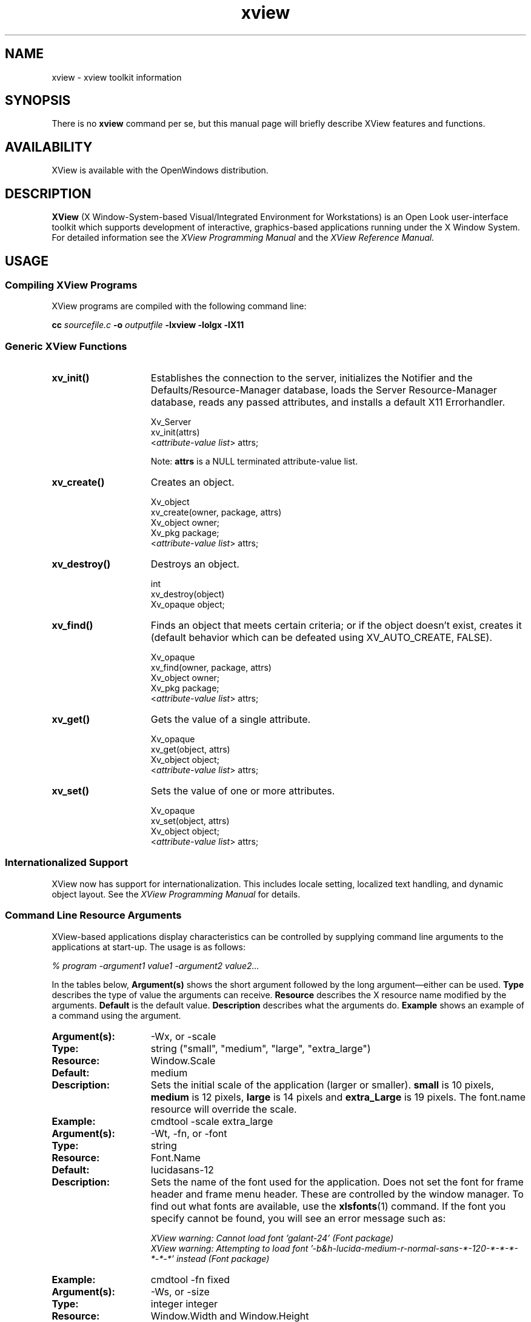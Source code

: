 .\" @(#)xview.7 1.5 91/02/22 SMI;
.TH xview 7  "24 December 1991"
.SH NAME
xview \- xview toolkit information
.SH SYNOPSIS
There is no
.B xview 
command per se, but this manual page will briefly describe XView features and
functions.
.SH AVAILABILITY
XView is available with the OpenWindows distribution.
.SH DESCRIPTION
.B XView
(X Window-System-based Visual/Integrated Environment for Workstations)
is an Open Look user-interface toolkit which supports development of
interactive, graphics-based 
applications running under the X Window System.
For detailed information 
see the
.I XView Programming Manual
.\" .TZ OREILLY7
and the 
.I XView Reference Manual.
.SH USAGE
.sp
.SS Compiling XView Programs
XView programs are compiled with the following command line:
.sp
.B cc
.I sourcefile.c
.B -o
.I outputfile
.B -lxview
.B -lolgx
.B -lX11
.sp
.SS Generic XView Functions
.sp
.TP 15
.B xv_init()
Establishes the connection to the server, initializes the Notifier and
the Defaults/Resource-Manager database, loads the Server
Resource-Manager database, reads any
passed attributes, and installs a default X11 Errorhandler.
.nf
.sp
\fLXv_Server
xv_init(\f(LBattrs\fP)
    <\fIattribute-value list\fP> \f(LBattrs;\fP
.fi
.sp
\fPNote:
.B attrs
is a NULL terminated attribute-value list.
.TP
.B xv_create()
Creates an object.
.nf
.sp
\fLXv_object
xv_create(owner, package, \f(LBattrs\fP)
    Xv_object      owner;
    Xv_pkg         package;
    <\fIattribute-value list\fP> \f(LBattrs;\fP
.fi
.TP
.B xv_destroy()
Destroys an object.
.nf
.sp
\fLint
xv_destroy(object)
    Xv_opaque object;\fP
.fi
.sp
.TP
.B xv_find()
Finds an object that meets certain criteria; or if the object doesn't
exist, creates it (default behavior which can be defeated using
XV_AUTO_CREATE, FALSE).
.nf
.sp
\fLXv_opaque
xv_find(owner, package, \f(LBattrs\fP)
    Xv_object      owner;
    Xv_pkg         package;
    <\fIattribute-value list\fP> \f(LBattrs;\fP
.fi
.TP
.B xv_get()
Gets the value of a single attribute.
.ne 2i
.nf
.sp
\fLXv_opaque
xv_get(object, \f(LBattrs\fP)
    Xv_object     object;\fP
    <\fIattribute-value list\fP> \f(LBattrs;\fP
.fi
.TP
.B xv_set()
Sets the value of one or more attributes.
.nf
.sp
\fLXv_opaque
xv_set(object, \f(LBattrs\fP)
    Xv_object     object;\fP
    <\fIattribute-value list\fP> \f(LBattrs;\fP
.fi
.SS Internationalized Support
XView now has support for internationalization. This includes locale
setting, localized text handling, and dynamic object layout. See the 
.I XView Programming Manual
.\" .TZ OREILLY7
for details. 
.SS Command Line Resource Arguments
XView-based applications display characteristics can be
controlled by supplying command line 
arguments to the applications at start-up.  
The usage is as follows:
.sp
.I % program -argument1 value1 -argument2 value2...
.sp
In the tables below, 
.B Argument(s)
shows the short argument followed by the long argument\(emeither can be used.  
.B Type
describes the type of value the arguments can receive.  
.B Resource
describes the X resource name modified by the arguments.
.B Default
is the default value.
.B Description
describes what the arguments do.
.B Example
shows an example of a command using the argument.
.sp
.if t .ta +1.00i +1.25i +1.25i
.if n .ta +1.5i +1.77i +1.5i
.ne 4
.TP 15
.PD 0
.B Argument(s):
-Wx, or -scale 
.TP
.B Type:
string ("small", "medium", "large", "extra_large")
.TP
.B Resource:
Window.Scale
.TP
.B Default:
medium
.TP
.B Description:
Sets the initial scale of the application (larger or smaller).
.B small 
is 10 pixels, 
.B medium
is 12 pixels, 
.B large 
is 14 pixels and 
.B extra_Large 
is 19 pixels.  The font.name resource will override the scale.  
.TP
.B Example:
cmdtool -scale extra_large
.sp
.TP
.B Argument(s):
-Wt, -fn, or -font
.TP
.B Type:
string
.TP
.B Resource:
Font.Name
.TP
.B Default:
lucidasans-12
.TP
.B Description:
Sets the name of the font used for the application. 
Does not set the font for frame header and frame menu header.
These are controlled by the window manager.
To find out what fonts are available, use the 
.BR xlsfonts (1)
command.
If the
font you specify cannot be found, you will see an error message such as:
.sp
.nf
.I "XView warning: Cannot load font 'galant-24' (Font package)"
.fi
.I "XView warning: Attempting to load font '-b&h-lucida-medium-r-normal-sans-*-120-*-*-*-*-*-*' instead (Font package)"
.sp
.TP
.B Example:
cmdtool -fn fixed
.sp
.TP
.B Argument(s):
-Ws, or -size
.TP
.B Type:
integer integer
.TP
.B Resource:
Window.Width and Window.Height
.TP
.B Default:
depends on application
.TP
.B Description:
Sets the width and height of the application's base frame.  
The values are in pixels.
.TP
.B Example:
cmdtool -Ws 400 500
.sp
.TP
.B Argument(s):
-Ww, or -width
.TP
.B Type:
int (number of columns)
.TP
.B Resource:
window.columns
.TP
.B Default:
None
.TP
.B Description:
Specifies the width, in columns, of the application.
.TP
.B Example:
cmdtool -width 40
.br
(starts a command tool 40 columns wide)
.sp
.TP
.B Argument(s):
-Wh, or -height
.TP
.B Type:
int (number of columns)
.TP
.B Resource:
window.rows
.TP
.B Default:
None
.TP
.B Description:
Specifies the height, in rows, of the application.
.TP
.B Example:
cmdtool -height 40
.br
(starts a command tool 40 rows high)
.sp
.TP
.B Argument(s):
-Wp, or -position
.TP
.B Type:
integer integer
.TP
.B Resource:
Window.X and Window.Y
.TP
.B Default:
depends on window manager
.TP
.B Description:
Sets the initial position of the application's base frame in pixels.  The
upper left corner of the screen is at position (0,0), with the
x-axis increasing to the left, and the y-axis increasing
downward.
These values will also be generated 
by the "Save Workspace" option on the root menu into the 
\fB$HOME/.openwin-init\fP file when using the Open Look Window Manager.
.TP
.B Example:
cmdtool -Wp 100 200
.sp
.TP
.B Argument(s):
-WG, or -geometry
.TP
.B Type:
string of the format <width>x<height>{+-}<xoffset>{+-}<yoffset>
.TP
.B Resource:
Window.Geometry
.TP
.B Default:
depends on application and window manager
.TP
.B Description:
This sets both the size and the placement of the application's
base frame. This option has priority over the 
.B -size 
and 
.B -position
arguments. The size and placement parts of the value are optional.
You can set just the size, just the position, or both.
The size values are measured in pixels, and the position values
use the same semantics as
.B -position.
However, if you use the '-'
in front of an X value, it will be taken as relative to the right
hand side of the screen, instead of the left.  Likewise, if you
use the '-' with the Y value, it will be taken relative to the
bottom of the screen instead of the top.
.TP
.B Examples:
.nf
.B "cmdtool -geometry 500x600"
.fi
(will make the base frame 500x600 pixels, with the
position set by the window manager)
.IP
.nf
.B "cmdtool -WG +10+20"
.fi
(will make the base frame of default size with the
left hand side of the frame 10 pixels from the left
hand side of the screen, and the top of the frame
20 pixels from the top of the screen)
.IP
.nf
.B "cmdtool -WG -10+20"
.fi
(will make the base frame of default size with the
right hand side of the frame 10 pixels from the right
hand side of the screen, and the top of the frame
20 pixels from the top of the screen)
.IP
.nf
.B "cmdtool -geometry 400x300-0-0"
.fi
(will make the base frame 400x300 pixels with the
right hand side of the frame flush against the right
hand side of the screen, and the bottom of the frame
flush with the bottom of the screen)
.sp
.TP
.B Argument(s):
-WP, -icon_position
.TP
.B Type:
integer integer
.TP
.B Resource:
Icon.X Icon.Y
.TP
.B Default:
depends on window manager
.TP
.B Description:
Sets the position of the application's icon in pixels.  Uses the 
same semantics as 
.B -position 
for base frames.
.TP
.B Example:
cmdtool -WP 400 20
.sp
.TP
.B Argument(s):
-Wl, -label, or -title
.TP
.B Type:
string
.TP
.B Resource:
Window.Header
.TP
.B Default:
N/A
.TP
.B Description:
Sets a default label for the base frame's header.  However, the
application can overwrite this setting and display its own
header.  
.TP
.B Example:
cmdtool -Wl "Header Text"
.sp
.TP
.B Argument(s):
-Wi, and +Wi
.TP
.B Type:
boolean
.TP
.B Resource:
Window.Iconic
.TP
.B Default:
+Wi
.TP
.B Description:
Controls how an application will come up, open or
closed (iconified).
.TP
.B Examples:
cmdtool +Wi      (will make the cmdtool come up open)
.br
cmdtool -Wi      (will make the cmdtool come up closed)
.sp
.TP
.B Argument(s):
-depth
.TP
.B Type:
integer
.TP
.B Resource:
Window.Depth
.TP
.B Default:
Depth of server's default visual
.TP
.B Description:
Specifies the depth of base frame.
If this depth is not supported by the server,
the default depth will be used instead.
If this is specified in conjunction with -visual,
then the exact visual will be used.
.TP
.B Example:
cmdtool -depth 4
.sp
.TP
.B Argument(s):
-visual
.TP
.B Type:
string (one of the values: StaticGray, GrayScale,
StaticColor, PseudoColor, TrueColor, or DirectColor).
.TP
.B Resource:
Window.Visual
.TP
.B Default:
Server's default visual
.TP
.B Description:
Specifies the visual class of the base frame.
If this visual class is not supported by the server,
the default visual class will be used instead.
If this is specified in conjunction with -depth,
then the exact visual will be used.
.TP
.B Example:
cmdtool -visual StaticGray
.sp
.TP
.B Argument(s):
-Wf, or -foreground_color
.TP
.B Type:
integer integer integer
.TP
.B Resource:
Window.Color.Foreground
.TP
.B Default:
0 0 0
.TP
.B Description
See Description in -Wb below.
.sp
.TP
.B Argument(s):
-Wb, or -background
.TP
.B Type:
integer integer integer
.TP
.B Resource:
Window.Color.Background
.TP
.B Default:
255 255 255
.TP
.B Description:
These options allow the user to specify the foreground color (e.g.,
the color of the text in a textsw), or the background color (e.g.,
the color that the text is painted on) of an application.  The
three values should be integers between 0 and 255.  They specify
the amount of red, green and blue that is in the color.   See 
.B -fg
and
.B -bg
below for information on similar functions.
.TP
.B Example:
cmdtool -Wf 0 0 255 -Wb 100 100 100 
.br
(would come up with a blue foreground, with a gray background)
.sp
.TP
.B Argument(s):
-fg, or -foreground
.TP
.B Type:
string (color name, or hexadecimal color specification)
.TP
.B Resource:
Window.Color.Foreground
.TP
.B Default:
black
.TP
.B Description:
See Description in -bg below.
.sp
.TP
.B Argument(s):
-bg, or -background
.TP
.B Type:
string (color name, or hexadecimal color specification)
.TP
.B Resource:
Window.Color.Background
.TP
.B Default:
white
.TP
.B Description:
These options are similar to the -Wf and -Wb options, except
that they take a color
argument in the form of a predefined color
name (lavender, grey, goldenrod, etc.)
from \fB$OPENWINHOME/lib/rbg.txt\fP, or a hexadecimal representation.
The hexadecimal representation is of the form pound sign (#)
followed by the hexadecimal representation of the red, green and
blue aspects of the color.
.TP
.B Examples:
cmdtool -fg blue -bg gray
.br
(comes up with a blue foreground, with a gray background)
.IP
cmdtool -fg #d800ff -bg white
.br
(comes up with a purple foreground, with a white background)
.sp
.TP
.B Argument(s):
-WI, or -icon_image
.TP
.B Type:
string
.TP
.B Resource:
Icon.Pixmap
.TP
.B Default:
depends on application
.TP
.B Description:
Sets the default filename for the icon's image.  However, the
application can overwrite this setting and display its own icon
image.  The file must be in XView icon format.
The program
.BR iconedit (1)
will allow one to create an image in the
icon format.  Several icons have been provided in the directory
\fB$OPENWINHOME/include/images\fP.  By convention, icon format files end
with the suffix \fB.icon\fP.
.TP
.B Example:
cmdtool -WI \fB/usr/include/images/stop.icon\fP
.sp
.TP
.B Argument(s):
-WL, or -icon_label
.TP
.B Type:
string
.TP
.B Resource:
Icon.Footer
.TP
.B Default:
depends on application
.TP
.B Description:
Sets a default label for the base frame's icon.  However, the
application can overwrite this setting and display its own
icon label.
.TP
.B Example:
cmdtool -WL "Icon Label"
.sp
.TP
.B Argument(s):
-WT, or -icon_font
.TP
.B Type:
string
.TP
.B Resource:
Icon.Font.Name
.TP
.B Default:
depends
.TP
.B Description:
Sets the name of the font used for the application's icon.
.TP
.B Example:
cmdtool -WT '*century schoolbook*'
.sp
.TP
.B Argument(s):
-Wd, or -default
.TP
.B Type:
string string
.TP
.B Resource:
given by the first string
.TP
.B Default:
none
.TP
.B Description:
This option allows the user to set resources that don't have command
line equivalents.  The format is 
.B "-default resource-name value" .
The XView resources without specific command line arguments are 
discussed in the following section.
.TP
.B Example:
cmdtool -default OpenWindows.ScrollbarPlacement left
.sp
.TP
.B Argument(s):
-xrm
.TP
.B Type:
string
.TP
.B Resource:
given in the string
.TP
.B Default:
none
.TP
.B Description:
This option allows the user to set resources that don't have
command line equivalents.  This is similar to the -default
option, but it takes only one argument, a string in the form of
resource-name:value.
.TP
.B Example:
cmdtool -xrm OpenWindows.ScrollbarPlacement:right
.sp
.TP
.B 
Argument(s):
-WH, or -help
.TP
.B Type:
none
.TP
.B Resource:
none
.TP
.B Default:
none
.TP
.B Description:
Prints a description of the valid xview command line arguments for the
application.
.sp
.TP
.B Argument(s):
-sync or -synchronous, and +sync or +synchronous
.TP
.B Type:
boolean
.TP
.B Resource:
Window.Synchronous
.TP
.B Default:
+synchronous
.TP
.B Description:
These options allow you to make the connection that the
application has with the X11 server either synchronous (-sync) or
asynchronous (+sync).
.sp
.TP
.B Argument(s):
-Wr, or -display
.TP
.B Type:
string (host:display{.screen})
.TP
.B Resource:
Server.Name
.TP
.B Default:
taken from the \fBDISPLAY\fP environment variable
.TP
.B Description:
Sets the name of the X11 server on which to connect.  
.B host 
is the name or address of the machine on whose server you have permission
to display.
.B display 
is a number corresponding to the 
server on which to display for that machine, and 
.B  screen 
corresponds to which
screen for the server.  See reference manual page on 
.BR xhost (1)
for more details on adding to permissions list.
.TP
.B Examples:
cmdtool -display foobar:0
.br
(will bring up a cmdtool on the default screen of the 
display #0 of host foobar)
.IP
cmdtool -display foobar:0.1
.br
(will bring up a cmdtool on screen #1 of display #0 of host foobar)
.sp
.TP
.B Argument(s):
-Wdxio, or -disable_xio_error_handler
.TP
.B Type:
boolean
.TP
.B Resource:
none
.TP
.B Default:
enable xio handler\(emthis option disables it
.TP
.B Description:
This option is useful for debugging an application.  Whenever
there is a fatal XIO error, the server will print an error
message before exiting.  XView installs a error handler to keep
those messages from appearing.  If you would like to see these
messages, use this option.
.sp
.TP
.B Argument(s)
-rv (or -reverse), and +rv (or +reverse)
.TP
.B Type:
boolean
.TP
.B Resource:
Window.ReverseVideo
.TP
.B Default:
False
.TP
.B Description:
These options control whether the foreground and background
colors of the application will be reversed.  If True, the
foreground and background colors will be swapped.  The -rv 
flag will set this to True, while the +rv will set it to
False.  This is really only useful on monochrome displays.
.sp
.TP
.B Argument(s):
-name
.TP
.B Type:
string
.TP
.B Resource:
None
.TP 
.B Default:
argv[0]
.TP
.B Description:
Specifies the instance name of the application. This name is 
used to construct the resource name used to perform lookups 
in the X11 Resource Manager to look for the values of 
customizable attributes.
.sp
.SS Internationalized Command Line Resource Arguments
The following command line arguments are relevant to internationalization.
Locale refers to the language and cultural conventions used in a program.
Locale setting is the method by which the language and cultural
environment of a system is set. Locale setting affects the display
and manipulation of language-dependent features.
.sp 
The internationalization features that XView now supports include
locale setting. One of the ways locale can be set is with command line 
options. See the
.I XView Programming Manual
.\" .TZ OREILLY7
for details on other methods.
.sp
.TP 15
.B Argument(s):
-lc_basiclocale
.TP
.B Type:
string
.TP
.B Resource:
basicLocale
.TP
.B Default:
"C"
.TP
.B Description:
Specifies the basic locale category, which sets the 
country of the user interface.
.sp
.TP
.B Argument(s):
-lc_displaylang
.TP
.B Type:
string
.TP
.B Resource:
displayLang
.TP
.B Default:
"C"
.TP
.B Description:
Specifies the display language locale category, sets 
the language in which labels, messages, menu items,  
and help text are displayed.
.sp
.TP
.B Argument(s):
-lc_inputlang
.TP
.B Type:
string
.TP
.B Resource:
inputLang
.TP
.B Default:
"C"
.TP
.B Description:
Specifies the input language locale category, sets  
the language used for keyboard input.
.sp
.TP
.B Argument(s):
-lc_numeric
.TP
.B Type:
string
.TP
.B Resource:
numeric
.TP
.B Default:
"C"
.TP
.B Description:
Specifies the numeric locale category, which defines  
the language used to format numeric quantities.
.sp
.TP
.B Argument(s):
-lc_timeformat
.TP
.B Type:
string
.TP
.B Resource:
timeFormat
.TP
.B Default:
"C"
.TP
.B Description:
Specifies the time format locale category, which defines  
the language used to format time and date.
.sp
.SS Command Line Options/X Resources for Debugging
The following switches/resources can be used during development to
avoid the locking up of screens or other effects of X grabs that are
done by XView.
.sp
It should be noted that these options/resources should only be used by 
developers and are not for normal usage.
The X grabs are done for a specific reason, and are not
meant to be customizable.
Without the X grabs, certain features in XView
(those that depend on X grabs) might not function properly.
.sp
.TP 15
.B Argument(s):
-Wfsdb, or -fullscreendebug 
.TP
.B Type:
boolean
.TP
.B Resource:
Fullscreen.Debug
.TP
.B Default:
FALSE
.TP
.B Description:
Enables/disables fullscreen debugging mode during which X grabs
(XGrabServer(), XGrabKeyboard(), XGrabPointer()) are not done.
When using the fullscreen pkg, the X11 server will
be grabbed which prevents other windows on the server from responding
until
the grab has been released by the one window which initiated the grab.
Refer to Appendix F in the
.I XView Manual: Converting SunView Applications 
.\" .TZ SVCONVERT
for further details.
.sp
.TP
.B Argument(s):
-Wfsdbs, or -fullscreendebugserver
.TP
.B Type:
boolean
.TP
.B Resource:
Fullscreen.Debugserver
.TP
.B Default:
FALSE
.TP
.B Description:
Enables/disables server grabbing (XGrabServer()) that is done via
the fullscreen pkg.  Refer to the Appendix F in the
.I XView Manual: Converting SunView Applications 
.\" .TZ SVCONVERT
for further details.
.sp
.TP
.B Argument(s):
-Wfsdbk, or -fullscreendebugkbd
.TP
.B Type:
boolean
.TP
.B Resource:
Fullscreen.Debugkbd
.TP
.B Default:
FALSE
.TP
.B Description:
Enables/disables keyboard grabbing (XGrabKeyboard()) that is done
via the fullscreen pkg.
Refer to the Appendix F in the
.I XView Manual: Converting SunView Applications
.\" .TZ SVCONVERT
for further details.
.sp
.TP
.B Argument(s):
-Wfsdbp, or -fullscreendebugptr
.TP
.B Type:
boolean
.TP
.B Resource:
Fullscreen.Debugptr
.TP
.B Default:
FALSE
.TP
.B Description:
Enables/disables pointer grabbing (XGrabPointer()) that is done
via the fullscreen pkg.
Refer to the Appendix F in the
.I XView Manual: Converting SunView Applications
.\" .TZ SVCONVERT
for further details.
.sp
.TP 15
.B Argument(s):
-Wdpgs, or -disable_pass_grab_select
.TP
.B Type:
boolean
.TP
.B Resource:
Window.PassiveGrab.Select
.TP
.B Default:
TRUE
.TP
.B Description:
Disables the passive grab that is done on the 
SELECT button.
XView does a passive grab on the
SELECT button to avoid input focus race conditions.
When this passive grab is disabled, input focus race
conditions may be seen.
.TP
.B Example:
% cmdtool -disable_pass_grab_select
.br
This executes a cmdtool that does not perform any 
passive grabs on the SELECT button.
To do the same thing using X resources, add the following entry
to the X resource database:
.br
Window.PassiveGrab.Select:False
.sp
.SS .Xdefaults File
The \fB.Xdefaults\fP file is used to store and retrieve resource settings.
We recommend, however, that you use the
command line arguments described above in order to change display
characteristics. Changing the resources in the \fB.Xdefaults\fP file will modify
the behaviour of the user's session.  Novice users should not
casually hand modify these settings. Before attempting edits to
this file please read the appropriate sections of the
.I Xlib Programming Manual
.\" .TZ OREILLY1
on the file
format and the specific properties you intend to change.
.sp
Note that resources documented below do not have command line arguments.
It is still possible, however, to change them without altering the \fB.Xdefaults\fP
file.  Refer to the command line arguments 
.B -xrm 
and 
.B -defaults 
for instructions on how to to this.  Additional resources that have 
command line arguments are documented in the previous section. For mouseless
resources refer to the
.I XView Programming Manual.
.\" .TZ OREILLY7 \&.
.sp
The resources are documented in the following format:
.sp
.TP 15
.PD 0
.B Resource:
.I "Resource Name (
.I "If the resource can be modified by the OpenWindows Property Sheet,
.I the word 
.B Props
.I will be present.)
.TP
.B Values:
.I "Possible Values, and/or Format of Values to be Assigned to Resource 
.B (Default Value)
.TP
.B Description
.I "Description of Resource.
.sp
.TP 15
.PD 0
.B Resource:
window.synchronous, +sync -sync
.TP
.B Values:
True, False (False)
.TP
.B Description
Useful when debugging or tracking down a problem since the error
codes emitted from Xlib will correspond to the immediate request
made.  Running in a synchronous mode will cause the application 
to run significantly slower.
.sp
.TP
.B Resource:
mouse.modifier.button2
.TP
.B Values:
Shift, Ctrl, any valid modifier keysym (Shift)
.TP
.B Description
When using a mouse with less than three buttons, this resource gets 
an equivalent 
mapping for the second button which is the ADJUST button on a three 
button mouse.  For more information on keysyms, see the 
.BR xmodmap (1)
reference manual page, Xlib documentation, and the include file 
\fB$OPENWINHOME/include/X11/Xkeymap.h\fP.
.sp
.TP
.B Resource:
mouse.modifier.button3
.TP
.B Values:
Shift, Ctrl, any valid modifier keysym (Ctrl)
.TP
.B Description
When using a mouse with less than three buttons, this resource gets 
an equivalent 
mapping for the third button which is the MENU button on a three
button mouse. For more information on keysyms, see the \fBxmodmap\fP
reference manual page, Xlib documentation, and the include file 
\fB$OPENWINHOME/include/X11/Xkeymap.h\fP.
.sp
.TP
.B Resource:
OpenWindows.beep (Props) 
.TP
.B Values:
never, notices, always (always)
.TP
.B Description
When the value is 
.B notices, 
the audible bell will ring only 
when a notice pops up.  When the value is 
.B never, 
the audible bell will never ring.  When the value is 
.B always, 
the audible bell will always ring when the bell function is called by a
program.
.sp
.TP
.B Resource:
alarm.visible
.TP
.B Values:
True, False (True)
.TP
.B Description
When ringing the bell in an XView program, flash the window as 
well to alert the user.
.sp
.TP
.B 
OpenWindows.windowColor (Props)
.TP
.B Values:
any valid X11 color specification (#cccccc\(em80% grey)
.TP
.B Description
Specify the base color for control areas for 3-D look.  Takes hexadecimal 
representation.  Three other
colors used for shading and highlighting are calculated based upon
the value of the specified control color.  The actual
calculated values are done by the OLGX library to provide a consistent
color calculation between XView and OLWM.  The desktop properties
program allows a full range of customization and previews what the
chosen 3-D look will look like.  Does not apply to monochrome displays.
.sp
.TP
.B Resource:
OpenWindows.workspaceColor (Props)
.TP
.B Values:
any valid X11 color specification (#cccccc\(em80% grey)
.TP
.B Description
Specifies the color for the root window and the background color
for icons that blend into the desktop.
.sp
.TP
.B Resource:
xview.icccmcompliant
.TP
.B Values:
True, False (True)
.TP
.B Description
When False, tells XView to set window manager hints in a way that was
used before the ICCCM was adopted.  Useful for window managers that
were released before X11R4.  Not needed with the Open Look Window Manager
provided with Open Windows. 
.sp
.TP
.B Resource:
OpenWindows.3DLook.Color
.TP
.B Values:
True, False (True on all but monochrome screens)
.TP
.B Description
When False, do not use the 3-D look on a color or greyscale screen.
.sp
.TP
.B Resource:
OpenWindows.dragRightDistance (Props)
.TP
.B Values:
N (100)
.TP
.B Description
Used by menus to determine when a pullright submenu would display when
dragging over the menu item near a submenu.  
.B N 
is an integer greater than 0.  A reasonable value might start
at 20 and go to 200 or so.  May need to try different
values to see what feels best to each person.
.sp
.TP
.B Resource:
Selection.Timeout
.TP
.B Values:
N (3)
.TP
.B Description:
Selection timeout value. 
.B N
indicates the number of seconds that a requestor or a selection owner waits for a 
response.
.sp
.TP
.B Resource:
OpenWindows.GotoMenu.RecentCount
.TP
.B Values:
integer between 0 and 15 (8)
.TP
.B Description:
Specifies the number of recently visited
directories shown in the Go To Menu of a
File Chooser.
.sp
.TP
.B Resource:
OpenWindows.GotoMenu.UserDirs
.TP
.B Values:
string-list (NULL)
.TP
.B Description:
new-line (\n) separated list of full-path names to
directories that is added to the top of the Go To Menu
of a File Chooser.
.sp
.TP
.B Resource:
OpenWindows.KeyboardCommand.*
.TP
.B Description:
These resources determine mouseless semantic action and its corresponding key 
binding. Refer to the
.I XView Reference Manual
for a complete listing and explanation of the OpenWindows.KeyboardCommand.*
resources. Refer to  the
.I XView Programming Manual
.\" .TZ OREILLY7
for information on the mouseless model.
.sp
.TP
.B Resource:
OpenWindows.KeyboardCommands
.TP
.B Values:
SunView1, Basic, or Full
.TP
.B Description:
Controls the level of mouseless operation. All of the 
OpenWindows.KeyboardCommand resource mappings may be modified by users,
or by specifying one the the three values for OpenWindows.KeyboardCommands.
For detailed information see the
.I XView Programming Manual
.\" .TZ OREILLY7 \&.
.sp
.TP
.B Resource:
OpenWindows.MenuAccelerators
.TP
.B Values:
True or False (True)
.TP
.B Description:
Specifies whether or not to activate all keyboard 
menu acceleration defined by applications. Menu 
accelerators are keystrokes that can be used to 
invoke menu commands directly. They can be seen on 
the right side of frequently used menu items as a 
set of keyboard qualifiers (with a graphical diamond 
mark representing the meta key) and an accelerator 
key. 
.sp
.TP
.B Resource:
OpenWindows.MouseChordMenu
.TP
.B Values:
True, False (False)
.TP
.B Description:
Turns on the mouse chording mechanism.
Mouse chording was implemented to allow XView to work with two-button
mice. Pressing the SELECT and the ADJUST buttons
at the same time
will act as MENU button.
.sp
.TP
.B Resource:
OpenWindows.MouseChordTimeout
.TP
.B Values:
N (100)
.TP
.B Description:
Mouse chording time-out value. 
.B N
is in micro-seconds.
.sp
.TP
.B Resource:
OpenWindows.SelectDisplaysMenu (Props)
.TP
.B Values:
True, False (False)
.TP
.B Description
When True, the SELECT button (usually left mouse) will display the 
menu as well as the MENU button (usually right mouse).
.sp
.TP
.B Resource:
OpenWindows.popupJumpCursor (Props)
.TP
.B Values:
True, False (False)
.TP
.B Description
When False, do not warp the mouse to the notice when it appears.
.sp
.TP
.B Resource:
notice.beepCount
.TP
.B Values:
N (1)
.TP
.B Description
Where N is an integer to specify how many times to ring the bell
when a notice appears.
.sp
.TP
.B Resource:
OpenWindows.scrollbarPlacement (Props) 
.TP
.B Values:
Left, Right (Right)
.TP
.B Description
When set to 
.B Left, 
put all scrollbars on the lefthand side of the window or object.
.sp
.TP
.B Resource:
OpenWindows.multiClickTimeout (Props) 
.TP
.B Values:
N (4)
.TP
.B Description
Where N is an integer greater than 2.
Set the number of tenths of a second between clicks for a multi-click.
A click is button-down, button-up pair.
.sp
.TP
.B Resource:
text.delimiterChars
.TP
.B Values:
string (' \\011!\\"#$%&\\'()*+,-./:;<=>?@[\\\\]^_`{|}~')
.TP
.B Description
This resource allows the user to select the delimiter characters that
are used when doing word level selections in the XView package.  It was
added because of the needs of the international marketplace, and it 
allows the user to define the local delimiters for the character set
that is being used with the current keyboard and Sun workstation.
.sp
Note that the octal characters can be scrambled by 
.B Xrm 
during a rewrite of the value of text.delimiter.Chars. 
.B Xrm 
interprets the text.delimiterChar string when it is loaded.  
Specifically it will
decode the backslashed portions of the string and convert them to
octal representations.  When this is passed to the client application,
the logic will function correctly.  However, this misbehavior of 
.B Xrm
causes the string to be stored incorrectly if the user saves the \fB.Xdefaults\fP
file using the \fBXrm\fP content of the string. The specific
problem(s) that occur are the stripping of the backslash characters
and the expansion of the tab character (\e011).
.sp
To correct this problem, one can put the text.delimiterChar entry into an 
.B .Xdefaults 
file that will not be overwritten when saving the
workspace properties (for example, a system wide defaults file).  Or a
copy of the text.delimiterChar entry can be inserted after \fB.Xdefaults\fP
file saves.
.sp
.TP
.B Resource:
scrollbar.jumpCursor (Props)
.TP
.B Values:
True, False (True)
.TP
.B Description
When False, the scrollbar will not move the mouse pointer when
scrolling.
.sp
.TP
.B Resource:
scrollbar.repeatDelay
.TP
.B Values:
N (100)
.TP
.B Description
Where N is some integer greater than 2.
Specifies the time in milliseconds when a click becomes a repeated
action.
.sp
.TP
.B Resource:
scrollbar.pageInterval
.TP
.B Values:
N (100)
.TP
.B Description
Where N is some integer greater than 2.
Specifies the time in milliseconds between repeats of a single page
scroll.
.sp
.TP
.B Resource:
scrollbar.lineInterval
.TP
.B Values:
N (1)
.TP
.B Description
Where N is some integer greater than 0.
Specifies the time in milliseconds between repeats of a single line 
scroll.  How long to pause scrolling when holding down the SELECT
button on the scrollbar elevator.  Scrollbar sets up a timer routine
for repeats.
.sp
.TP
.B Resource:
text.maxDocumentSize
.TP
.B Values:
N (2000)
.TP
.B Description
Where N specifies the bytes used in memory before a text file is
saved to a file on disk.  Once this
limit is exceeded, the text package will send a notice to the user
to tell them that no more insertions are possible.  If the file
being edited is saved to a file, or it is a disk file being edited, 
then the limit does not apply.
.sp
.TP
.B Resource:
text.retained
.TP
.B Values:
True, False (False)
.TP
.B Description
If True, retain text windows with server backing store.
.sp
.TP
.B Resource:
text.extrasMenuFilename
.TP
.B Values:
filename (\fB/usr/lib/.text_extras_menu\fP)
.TP
.B Description
Where filename is an absolute location to a file.  Can also be 
set via environment variable EXTRASMENU.  This file
is used for the text package's Extras menu.  The commands specified
in the extras menu are applied to the contents of the current
selection in the textsw window and then it inserts the results at
the current insertion point.
.sp
.TP
.B Resource:
text.enableScrollbar
.TP
.B Values:
True, False (True)
.TP
.B Description
When False, do not put a scrollbar on textsw objects.
.sp
.TP
.B Resource:
text.againLimit
.TP
.B Values:
N (1)
.TP
.B Description
Where N is an integer between 0 and 500.
Number of operations the "again history" remembers for a textsw.
.sp
.TP
.B Resource:
text.autoIndent
.TP
.B Values:
True, False (False)
.TP
.B Description
When True, begin the next line at the same indentation as the previous
line as typing in text.
.sp
.TP
.B Resource:
text.autoScrollBy
.TP
.B Values:
N (1)
.TP
.B Description
Where N is an integer between 0 and 100.
Specifies the number of lines to scroll when type-in moves insertion
point below the view.
.sp
.TP
.B Resource:
text.confirmOverwrite
.TP
.B Values:
True, False (True)
.TP
.B Description
When False, do not give user confirmation if a save will overwrite an
existing file. 
.sp
.TP
.B Resource:
text.displayControlChars
.TP
.B Values:
True, False (True)
.TP
.B Description
When False, use an up arrow plus a letter to display the control
character instead of the character that is available for the current
font.
.sp
.TP
.B Resource: 
Text.DeleteReplacesClipboard
.TP 
.B Values: 
True, False (False) 
.TP 
.B Description 
This
resource controls whether text that has been selected and then deleted
by the delete key or replaced by any other keystroke will be copied to
the clipboard.  If the value is True, then the selected text will be
copied to the clipboard. If the value is False, then the text selected does not replace the
clipboard.
.sp
This resource also applies to the text selected for the filter function.
If the resource is True, then the text selected for a filter function
will replace the clipboard when the filter successfully finishes.  If
the resource is False, then the text selected does not replace the
clipboard.  
.sp
.TP
.B Resource:
text.undoLimit
.TP
.B Values:
N  (50 maximum of 500)
.TP
.B Description
Where N is an integer between 0 and 500.
How many operations to save in the undo history log.  These operations
will be undone when you press the "Undo" key in the text window.
.sp
.TP
.B Resource:
text.insertMakesCaretVisible
.TP
.B Values:
If_auto_scroll (Always)
.TP
.B Description
Controls whether insertion causes repositioning to make inserted text
visible.
.sp
.TP
.B Resource:
text.lineBreak
.TP
.B Values:
Clip, Wrap_char, Wrap_word (Wrap_word)
.TP
.B Description
Determines how the textsw treats file lines when they are 
too big to fit on one display line.
.sp
.TP
.B Resource:
text.margin.bottom
.TP
.B Values:
N (0)
.TP
.B Description
Where N is an integer between -1 and 50.
Specifies the minimum number of lines to maintain between insertion
point and bottom of view.  A value of -1 turns auto scrolling off.
.sp
.TP
.B Resource:
mouse.multiclick.space
.TP
.B Values:
N (4)
.TP
.B Description
Where N is an integer between 2 and 500.
Specifies the maximum number of pixels between successive mouse clicks
to still have the clicks considered as a multi-click event.
.sp
.TP
.B Resource:
text.storeChangesFile
.TP
.B Values:
True, False (True)
.TP
.B Description
When False, do not change the name of the current file being edited
to the name of the file that is stored.  The name of the current file
is reflected in the titlebar of the textedit frame.
.sp
.TP
.B Resource:
text.margin.top
.TP
.B Values:
N (2)
.TP
.B Description
Where N is an integer between -1 and 50.
Specifies the minimum number of lines to maintain between the start
of the selection and the top of the view.  A value of -1 means defeat
normal actions.
.sp
.TP
.B Resource:
text.margin.left
.TP
.B Values:
N (8)
.TP
.B Description
Where N is an integer between 0 and 2000.
Specifies the margin in pixels that the text should maintain between
the left hand border of the window and the first character on each line.
.sp
.TP
.B Resource:
text.margin.right
.TP
.B Values:
N (0)
.TP
.B Description
Where N is an integer between 0 and 2000.
Specifies the margin in pixels that the text should maintain between
the right hand border of the window and the last character on each
line.
.sp
.TP
.B Resource:
text.tabWidth
.TP
.B Values:
N (8)
.TP
.B Description
Where N is an integer between 0 and 50.
Specifies the width in characters of the tab character.
.sp
.TP
.B Resource:
Text.LineSpacing
.TP
.B Values:
N (0)
.TP
.B Description
Where N is an integer which is the percentage of the 
maximum height of a character in the Textsw window 
font to use as interline spacing.
Setting Text.LineSpacing to a nonzero positive number 
will increase the size of a Textsw proportionally.  
xv_set() of WIN_ROWS will still yield the correct
number of rows.
However,
the window will be taller as compared
to a Textsw with Text.LineSpacing set to 0.
This resource allows XView to conform to TUV requirements.  
To meet TUV requirements, set Text.LineSpacing to 15 or 
greater.
.sp
.TP
.B Resource:
term.boldStyle
.TP
.B Values:
None, Offset_X, Offset_Y, Offset_X_and_Y, Offset_XY, Offset_X_and_XY, 
Offset_Y_and_XY, Offset_X_and_Y_and_XY, Invert (Invert)
.TP
.B Description
Specify the text bolding style for a terminal based window.
.sp
.TP
.B Resource:
term.inverseStyle
.TP
.B Values:
Enable, Disable, Same_as_bold (Enable)
.TP
.B Description
Specify the text inverting style for a terminal based window.
.sp
.TP
.B Resource:
term.underlineStyle
.TP
.B Values:
Enable, Disable, Same_as_bold (Enable)
.TP
.B Description
Specify the text underlining style for a terminal based window.
.sp
.TP
.B Resource:
term.useAlternateTtyswrc
.TP
.B Values:
True, False (True)
.TP
.B Description
When True, and a \fB$HOME/.ttyswrc\fP is not found, look for an alternate
\fBttyswrc\fP file.
When False, do not look for an alternate file is one is not found
in the home directory, \fB$HOME/.ttyswrc\fP.
.sp
.TP
.B Resource:
term.alternateTtyswrc
.TP
.B Values:
filename (\fB$XVIEWHOME/lib/.ttyswrc\fP)
.TP
.B Description
Where filename specifies a complete filename and absolute path of 
an alternate \fBttyswrc\fP file.  This is only used if a \fB.ttyswrc\fP file is
not found in \fB$HOME/.ttyswrc\fP and term.useAlternateTtyswrc is True.
.sp
.TP
.B Resource:
term.enableEdit
.TP
.B Values:
True, False (True)
.TP
.B Description
When False, do not keep an editlog of what has been typed into the
term window.  This is set to false automatically when switching from a
scrollable term to one that is not scrollable.
.sp
.TP
.B Resource:
ttysw.eightBitOutput
.TP
.B Values:
True, False (True)
.TP
.B Description
This
resource controls whether characters modified by the meta modifier are
encoded as eight-bit characters when passed to the ttysw's pty or are
delivered as seven-bit characters.
.sp
.TP
.B Resource:
ttysw.yieldModifiers
.TP
.B Values:
 Meta, Alt
(The default is to not remove any semantic meaning from any modifiers)
.TP
.B Description
This resource takes as a value a list of modifier keys.  Any semantic
meaning (mouseless command or keyboard accelerator) that would normally
be associated with the listed modifiers when the keyboard focus is in 
a ttysw or termsw would be removed.
.sp
.SH ENVIRONMENT
.B $OPENWINHOME
is the directory in which the server's directory hierarchy
is installed.
.br
.B $DISPLAY 
is the name of the server and screen to which applications should display.
.br
.B $LD_LIBRARY_PATH 
is the SunOS shared library search path.
.br
.B $HELPPATH 
is the path that applications will search for Open Look Help files.
.sp
.SH FILES
.PD 0
.TP 20
.B $OPENWINHOME/include/images
XView images
.sp
.TP 20
.B $OPENWINHOME/lib
XView Libraries
.sp
.TP 20
.B $OPENWINHOME/include
Include files
.sp
.TP 20
.B $OPENWINHOME/bin
Binaries
.sp
.TP 20
.B $OPENWINHOME/share/src/xview/demos
XView demo programs
.sp
.TP 20
.B $OPENWINHOME/share/src/xview/examples
XView example programs
.PD
.sp
.SH SEE ALSO
.BR openwin (1),
.BR xnews (1),
.BR xlsfonts (1),
.BR xmodmap (1),
.BR iconedit (1)

